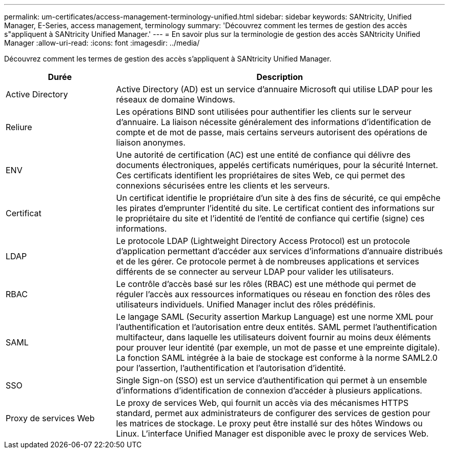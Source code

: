 ---
permalink: um-certificates/access-management-terminology-unified.html 
sidebar: sidebar 
keywords: SANtricity, Unified Manager, E-Series, access management, terminology 
summary: 'Découvrez comment les termes de gestion des accès s"appliquent à SANtricity Unified Manager.' 
---
= En savoir plus sur la terminologie de gestion des accès SANtricity Unified Manager
:allow-uri-read: 
:icons: font
:imagesdir: ../media/


[role="lead"]
Découvrez comment les termes de gestion des accès s'appliquent à SANtricity Unified Manager.

[cols="25h,~"]
|===
| Durée | Description 


 a| 
Active Directory
 a| 
Active Directory (AD) est un service d'annuaire Microsoft qui utilise LDAP pour les réseaux de domaine Windows.



 a| 
Reliure
 a| 
Les opérations BIND sont utilisées pour authentifier les clients sur le serveur d'annuaire. La liaison nécessite généralement des informations d'identification de compte et de mot de passe, mais certains serveurs autorisent des opérations de liaison anonymes.



 a| 
ENV
 a| 
Une autorité de certification (AC) est une entité de confiance qui délivre des documents électroniques, appelés certificats numériques, pour la sécurité Internet. Ces certificats identifient les propriétaires de sites Web, ce qui permet des connexions sécurisées entre les clients et les serveurs.



 a| 
Certificat
 a| 
Un certificat identifie le propriétaire d'un site à des fins de sécurité, ce qui empêche les pirates d'emprunter l'identité du site. Le certificat contient des informations sur le propriétaire du site et l'identité de l'entité de confiance qui certifie (signe) ces informations.



 a| 
LDAP
 a| 
Le protocole LDAP (Lightweight Directory Access Protocol) est un protocole d'application permettant d'accéder aux services d'informations d'annuaire distribués et de les gérer. Ce protocole permet à de nombreuses applications et services différents de se connecter au serveur LDAP pour valider les utilisateurs.



 a| 
RBAC
 a| 
Le contrôle d'accès basé sur les rôles (RBAC) est une méthode qui permet de réguler l'accès aux ressources informatiques ou réseau en fonction des rôles des utilisateurs individuels. Unified Manager inclut des rôles prédéfinis.



 a| 
SAML
 a| 
Le langage SAML (Security assertion Markup Language) est une norme XML pour l'authentification et l'autorisation entre deux entités. SAML permet l'authentification multifacteur, dans laquelle les utilisateurs doivent fournir au moins deux éléments pour prouver leur identité (par exemple, un mot de passe et une empreinte digitale). La fonction SAML intégrée à la baie de stockage est conforme à la norme SAML2.0 pour l'assertion, l'authentification et l'autorisation d'identité.



 a| 
SSO
 a| 
Single Sign-on (SSO) est un service d'authentification qui permet à un ensemble d'informations d'identification de connexion d'accéder à plusieurs applications.



 a| 
Proxy de services Web
 a| 
Le proxy de services Web, qui fournit un accès via des mécanismes HTTPS standard, permet aux administrateurs de configurer des services de gestion pour les matrices de stockage. Le proxy peut être installé sur des hôtes Windows ou Linux. L'interface Unified Manager est disponible avec le proxy de services Web.

|===